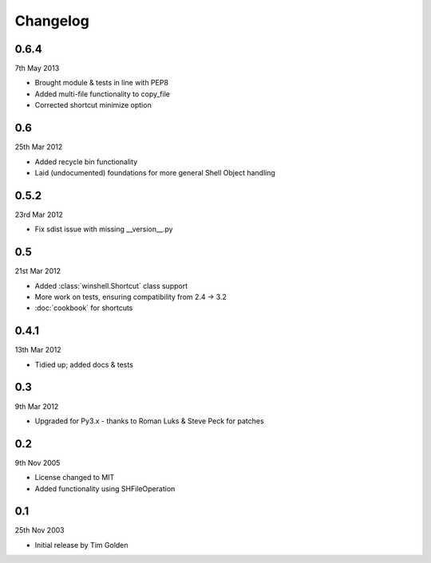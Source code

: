Changelog
=========

0.6.4
-----

7th May 2013

* Brought module & tests in line with PEP8
* Added multi-file functionality to copy_file
* Corrected shortcut minimize option

0.6
---

25th Mar 2012

* Added recycle bin functionality
* Laid (undocumented) foundations for more general Shell Object handling

0.5.2
-----

23rd Mar 2012

* Fix sdist issue with missing __version__.py

0.5
---

21st Mar 2012

* Added :class:`winshell.Shortcut` class support
* More work on tests, ensuring compatibility from 2.4 -> 3.2
* :doc:`cookbook` for shortcuts

0.4.1
-----

13th Mar 2012

* Tidied up; added docs & tests

0.3
---

9th Mar 2012

* Upgraded for Py3.x - thanks to Roman Luks & Steve Peck for patches

0.2
---

9th Nov 2005

* License changed to MIT
* Added functionality using SHFileOperation

0.1
---

25th Nov 2003

* Initial release by Tim Golden

